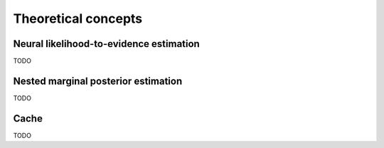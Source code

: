 Theoretical concepts
====================

Neural likelihood-to-evidence estimation
----------------------------------------

TODO


Nested marginal posterior estimation
------------------------------------

TODO


Cache
----------

TODO
